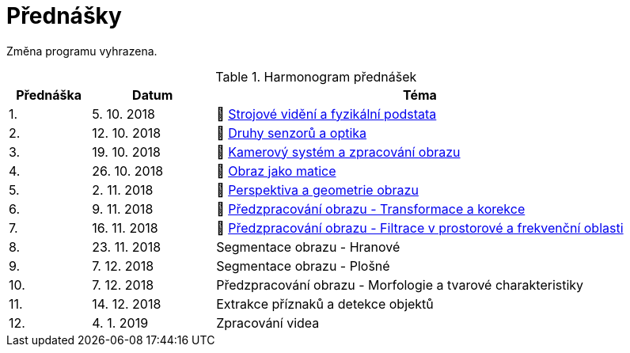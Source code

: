 = Přednášky

Změna programu vyhrazena.

.Harmonogram přednášek
[cols="2,3,10", options="header,footer"]
|=======================
| Přednáška | Datum      | Téma                                                         
| 1.        | 5. 10. 2018  | 📖{nbsp}link:files/bi-svz-01-strojove-videni-a-fyzikalni-podstata.pdf[Strojové vidění a fyzikální podstata] 
| 2.        | 12. 10. 2018 | 📖{nbsp}link:files/bi-svz-02-druhy-senzoru-a-optika.pdf[Druhy senzorů a optika] 
| 3.        | 19. 10. 2018 | 📖{nbsp}link:files/bi-svz-03-kamerovy-system-a-zpracovani-obrazu.pdf[Kamerový systém a zpracování obrazu] 
| 4.        | 26. 10. 2018 | 📖{nbsp}link:files/bi-svz-04-obraz-jako-matice.pdf[Obraz jako matice]   
| 5.        | 2. 11. 2018  | 📖{nbsp}link:files/bi-svz-05-perspektiva-obrazu.pdf[Perspektiva a geometrie obrazu]                               
| 6.        | 9. 11. 2018  | 📖{nbsp}link:files/bi-svz-06-metody-predzpracovani-obrazu-1.pdf[Předzpracování obrazu - Transformace a korekce]               
| 7.        | 16. 11. 2018 | 📖{nbsp}link:files/bi-svz-07-filtrace-v-prostorove-a-frekvencni-oblasti.pdf[Předzpracování obrazu - Filtrace v prostorové a frekvenční oblasti]
| 8.        | 23. 11. 2018 | Segmentace obrazu - Hranové                                  
| 9.        | 7. 12. 2018  | Segmentace obrazu - Plošné                                   
| 10.       | 7. 12. 2018  | Předzpracování obrazu - Morfologie a tvarové charakteristiky 
| 11.       | 14. 12. 2018 | Extrakce příznaků a detekce objektů                          
| 12.       | 4. 1. 2019   | Zpracování videa                                             

